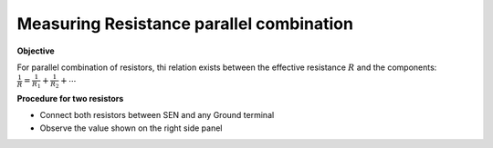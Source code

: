 Measuring Resistance parallel combination
=========================================

**Objective**

For parallel combination of resistors, thi relation exists between
the effective resistance :math:`R` and the components:
:math:`\frac{1}{R} = \frac{1}{R_1} + \frac{1}{R_2} + ⋯`

.. image:: ./schematics/res-parallel.svg
   :width: 300px

**Procedure for two resistors**

-  Connect both resistors between SEN and any Ground terminal
-  Observe the value shown on the right side panel
